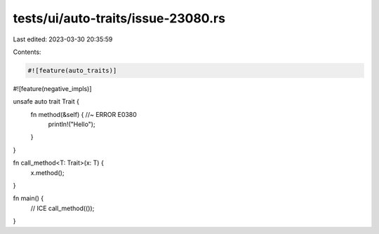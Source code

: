 tests/ui/auto-traits/issue-23080.rs
===================================

Last edited: 2023-03-30 20:35:59

Contents:

.. code-block:: rs

    #![feature(auto_traits)]
#![feature(negative_impls)]

unsafe auto trait Trait {
    fn method(&self) { //~ ERROR E0380
        println!("Hello");
    }
}

fn call_method<T: Trait>(x: T) {
    x.method();
}

fn main() {
    // ICE
    call_method(());
}


